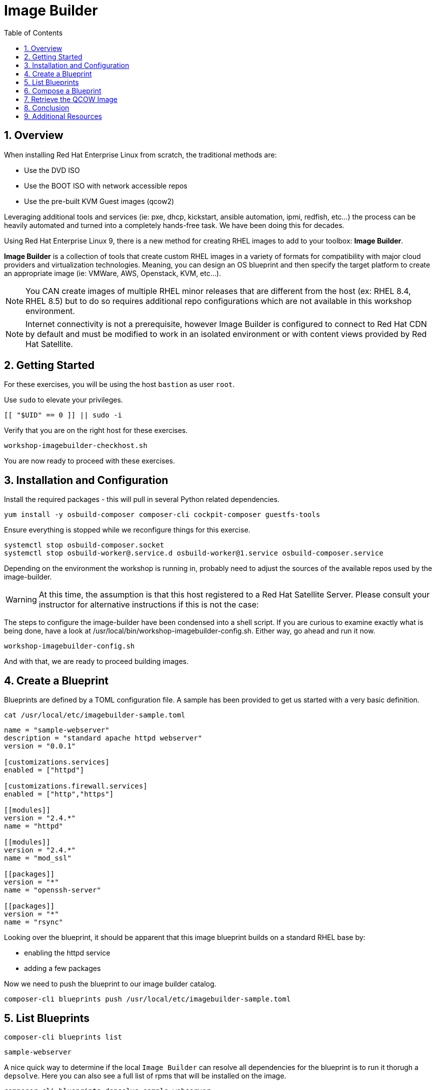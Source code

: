:sectnums:
:sectnumlevels: 3
:markup-in-source: verbatim,attributes,quotes
:imagesdir: ./_images
ifdef::env-github[]
:tip-caption: :bulb:
:note-caption: :information_source:
:important-caption: :heavy_exclamation_mark:
:caution-caption: :fire:
:warning-caption: :warning:
endif::[]
:format_cmd_exec: source,options="nowrap",role="copy",subs="{markup-in-source}"
:format_markup: bash,options="nowrap",subs="{markup-in-source}"
:format_plain: bash,options="nowrap"
ifeval::["%cloud_provider%" == "ec2"]
:format_cmd_exec: source,options="nowrap",role="execute",subs="{markup-in-source}"
endif::[]


:toc:
:toclevels: 1

= Image Builder

== Overview

When installing Red Hat Enterprise Linux from scratch, the traditional methods are:

  * Use the DVD ISO
  * Use the BOOT ISO with network accessible repos 
  * Use the pre-built KVM Guest images (qcow2)

Leveraging additional tools and services (ie: pxe, dhcp, kickstart, ansible automation, ipmi, 
redfish, etc...) the process can be heavily automated and turned into a completely hands-free task.
We have been doing this for decades.

Using Red Hat Enterprise Linux 9, there is a new method for creating RHEL images to add 
to your toolbox: *Image Builder*.

*Image Builder* is a collection of tools that create custom RHEL images in a variety of formats for 
compatibility with major cloud providers and virtualization technologies.  Meaning, you can design 
an OS blueprint and then specify the target platform to create an appropriate image (ie: VMWare, 
AWS, Openstack, KVM, etc...).

NOTE: You CAN create images of multiple RHEL minor releases that are different from the host (ex: RHEL 8.4, RHEL 8.5) but to do so requires additional repo configurations which are not available in this workshop environment.

NOTE: Internet connectivity is not a prerequisite, however Image Builder is configured to connect to Red Hat CDN by default and must be modified to work in an isolated environment or with content views provided by Red Hat Satellite.

== Getting Started

For these exercises, you will be using the host `bastion` as user `root`.

Use `sudo` to elevate your privileges.

[{format_cmd_exec}]
----
[[ "$UID" == 0 ]] || sudo -i
----

Verify that you are on the right host for these exercises.

[{format_cmd_exec}]
----
workshop-imagebuilder-checkhost.sh
----

You are now ready to proceed with these exercises.


== Installation and Configuration

Install the required packages - this will pull in several Python related dependencies.

[{format_cmd_exec}]
----
yum install -y osbuild-composer composer-cli cockpit-composer guestfs-tools
----

Ensure everything is stopped while we reconfigure things for this exercise.

[{format_cmd_exec}]
----
systemctl stop osbuild-composer.socket
systemctl stop osbuild-worker@.service.d osbuild-worker@1.service osbuild-composer.service
----

Depending on the environment the workshop is running in, probably need to adjust
the sources of the available repos used by the image-builder.

WARNING:  At this time, the assumption is that this host registered to a Red Hat Satellite Server.  Please consult your instructor for alternative instructions if this is not the case:

The steps to configure the image-builder have been condensed into a shell script.  If you are curious to examine exactly what is being done, have 
a look at /usr/local/bin/workshop-imagebuilder-config.sh.  Either way, go ahead and run it now.


[{format_cmd_exec}]
----
workshop-imagebuilder-config.sh
----

And with that, we are ready to proceed building images.



== Create a Blueprint

Blueprints are defined by a TOML configuration file.  A sample has been provided to get us started with a very basic definition.


[{format_cmd_exec}]
----
cat /usr/local/etc/imagebuilder-sample.toml
----

[{format_plain}]
----
name = "sample-webserver"
description = "standard apache httpd webserver"
version = "0.0.1"

[customizations.services]
enabled = ["httpd"]

[customizations.firewall.services]
enabled = ["http","https"]

[[modules]]
version = "2.4.*"
name = "httpd"

[[modules]]
version = "2.4.*"
name = "mod_ssl"

[[packages]]
version = "*"
name = "openssh-server"

[[packages]]
version = "*"
name = "rsync"
----

Looking over the blueprint, it should be apparent that this image blueprint builds on a standard RHEL base by:

    * enabling the httpd service 
    * adding a few packages 

Now we need to push the blueprint to our image builder catalog.

[{format_cmd_exec}]
----
composer-cli blueprints push /usr/local/etc/imagebuilder-sample.toml
----


== List Blueprints

[{format_cmd_exec}]
----
composer-cli blueprints list
----

[{format_cmd_output}]
----
sample-webserver
----

A nice quick way to determine if the local `Image Builder` can resolve all dependencies for the blueprint is to run  it thorugh a `depsolve`.  Here you can also see a full list of rpms that will be installed on the image.

[{format_cmd_exec}]
----
composer-cli blueprints depsolve sample-webserver
----

If everything is in order, your output should look something like this.

[{format_plain}]
----
blueprint: sample-webserver v0.0.1
    mpfr-4.1.0-7.el9.x86_64
    1:python3-nftables-0.9.8-12.el9.x86_64
    libseccomp-2.5.2-2.el9.x86_64
    crypto-policies-20220223-1.git5203b41.el9_0.1.noarch
    hostname-3.23-6.el9.x86_64
    libpwquality-1.4.4-8.el9.x86_64
    publicsuffix-list-dafsa-20210518-3.el9.noarch
    rsync-3.2.3-9.el9_0.1.x86_64
    iptables-libs-1.8.7-28.el9.x86_64
    keyutils-libs-1.6.1-4.el9.x86_64
    libssh-config-0.9.6-3.el9.noarch
    tpm2-tss-3.0.3-7.el9.x86_64
    pcre-8.44-3.el9.3.x86_64
    iptables-nft-1.8.7-28.el9.x86_64
...SNIP...
----

If you see errors or packages that can not be resolved, this is likely a problem with the osbuild repo configuration(s).  Let your instructor know and hopefully this can be fixed.

== Compose a Blueprint

We are now ready to compose the blueprint into an image.

[{format_cmd_exec}]
----
composer-cli compose start sample-webserver qcow2
----

[{format_plain}]
----
Compose 812019dd-20e5-4528-a99b-09fbe47ca2d8 added to the queue
----

[{format_cmd_exec}]
----
composer-cli compose status
----

[{format_cmd_exec}]
----
composer-cli compose list
----

[{format_plain}]
----
812019dd-20e5-4528-a99b-09fbe47ca2d8 *FINISHED* sample-webserver 0.0.1 qcow2
----

It may take a few minutes, but eventually you should see a "FINISHED" status.  Here is a
simple command to wait for the compose to finish.

[{format_cmd_exec}]
----
time until $(composer-cli compose list | head -1 | grep -qi finished); do echo -n "." ; sleep 3; done
----

WARNING:  It is critical to wait for the compose to finish before proceeding.



== Retrieve the QCOW Image

We need to grab a copy of the image and put it in the right place for our platform.

[{format_cmd_exec}]
----
cd /var/lib/libvirt/images
----

Take a moment to identify the UUID of the created image.

[{format_cmd_exec}]
----
composer-cli compose list
----

[{format_plain}]
----
812019dd-20e5-4528-a99b-09fbe47ca2d8 *FINISHED* sample-webserver 0.0.1 qcow2
----

Here is a helpful way to store the last FINISHED image UUID to an environment variable.

[{format_cmd_exec}]
----
export IMAGE_UUID=$(composer-cli compose list | grep -m 1 FINISHED | awk '{print $1}')
----

Now use the UUID from your ouput to extract the QCOW image.

[{format_cmd_exec}]
----
composer-cli compose image $IMAGE_UUID
----

Finally you can rename it to something a little more convinient

[{format_cmd_exec}]
----
mv $IMAGE_UUID-disk.qcow2 vmguest.qcow2
----



== Conclusion

In the next unit, we will tackle how to utilize the native virtualization 
technology included with RHEL to launch your custom built image.

Time to finish this unit and return the shell to it's home position.

[{format_cmd_exec}]
----
workshop-finish-exercise.sh
----

== Additional Resources

Image Builder

    * link:https://github.com/rlucente-se-jboss/RFESummit2021[RHEL for Edge Demo]
    * link:https://access.redhat.com/solutions/5773421[Configuring Image Builder with Satellite]

Cockpit Project Page

    * link:http://cockpit-project.org/blog/category/release.html[Cockpit Project]

[discrete]
== End of Unit

ifdef::env-github[]
link:../RHEL9-Workshop.adoc#toc[Return to TOC]
endif::[]

////
Always end files with a blank line to avoid include problems.
////

